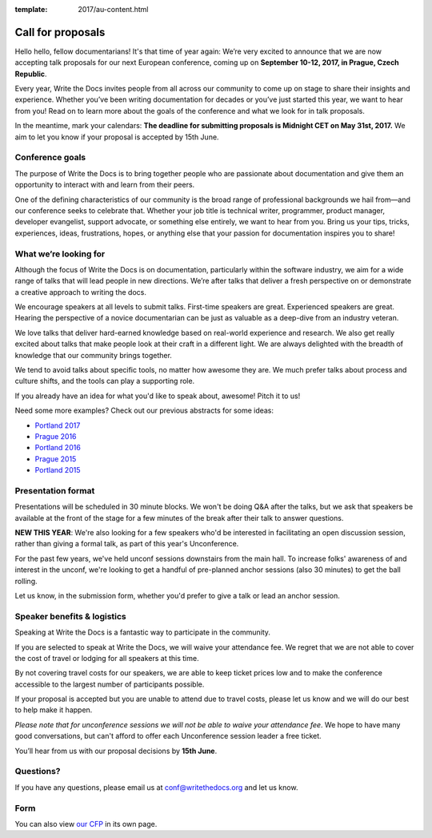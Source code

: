 :template: 2017/au-content.html

Call for proposals
==================

Hello hello, fellow documentarians! It's that time of year again: We’re very
excited to announce that we are now accepting talk proposals for our next
European conference, coming up on **September 10-12, 2017, in Prague, Czech
Republic**.

Every year, Write the Docs invites people from all across our community to come
up on stage to share their insights and experience. Whether you’ve been writing
documentation for decades or you’ve just started this year, we want to hear from
you! Read on to learn more about the goals of the conference and what we look
for in talk proposals.

In the meantime, mark your calendars: **The deadline for submitting proposals is
Midnight CET on May 31st, 2017.** We aim to let you know if your proposal is
accepted by 15th June.

Conference goals
----------------

The purpose of Write the Docs is to bring together people who are passionate
about documentation and give them an opportunity to interact with and learn from
their peers.

One of the defining characteristics of our community is the broad range of
professional backgrounds we hail from—and our conference seeks to celebrate
that. Whether your job title is technical writer, programmer, product manager,
developer evangelist, support advocate, or something else entirely, we want to
hear from you. Bring us your tips, tricks, experiences, ideas, frustrations,
hopes, or anything else that your passion for documentation inspires you to
share!

What we’re looking for
----------------------

Although the focus of Write the Docs is on documentation, particularly within
the software industry, we aim for a wide range of talks that will lead people
in new directions. We’re after talks that deliver a fresh perspective on or
demonstrate a creative approach to writing the docs.

We encourage speakers at all levels to submit talks. First-time speakers are
great. Experienced speakers are great. Hearing the perspective of a novice
documentarian can be just as valuable as a deep-dive from an industry veteran.

We love talks that deliver hard-earned knowledge based on real-world experience
and research. We also get really excited about talks that make people look at
their craft in a different light. We are always delighted with the breadth of
knowledge that our community brings together.

We tend to avoid talks about specific tools, no matter how awesome they are.
We much prefer talks about process and culture shifts,
and the tools can play a supporting role.

If you already have an idea for what you'd like to speak about, awesome! Pitch it to us!

Need some more examples?
Check out our previous abstracts for some ideas:

* `Portland 2017 <http://www.writethedocs.org/conf/na/2017/speakers/>`_
* `Prague 2016 <http://www.writethedocs.org/conf/eu/2016/speakers/>`_
* `Portland 2016 <http://www.writethedocs.org/conf/na/2016/speakers/>`_
* `Prague 2015 <http://www.writethedocs.org/conf/eu/2015/speakers/>`_
* `Portland 2015 <http://www.writethedocs.org/conf/na/2015/speakers/>`_

Presentation format
-------------------

Presentations will be scheduled in 30 minute blocks. We won't be doing Q&A after
the talks, but we ask that speakers be available at the front of the stage
for a few minutes of the break after their talk to answer questions.

**NEW THIS YEAR**: We're also looking for a few speakers who'd be interested in facilitating an open discussion session,
rather than giving a formal talk, as part of this year's Unconference.

For the past few years, we've held unconf sessions downstairs from the main hall. To increase folks' awareness of and interest in the unconf,
we're looking to get a handful of pre-planned anchor sessions (also 30 minutes) to get the ball rolling.

Let us know, in the submission form, whether you'd prefer to give a talk or lead
an anchor session.

Speaker benefits & logistics
----------------------------

Speaking at Write the Docs is a fantastic way to participate in the community.

If you are selected to speak at Write the Docs, we will waive your attendance
fee. We regret that we are not able to cover the cost of travel or lodging for
all speakers at this time.

By not covering travel costs for our speakers, we are able to keep ticket prices
low and to make the conference accessible to the largest number of participants possible.

If your proposal is accepted but you are unable to attend due to travel costs, please
let us know and we will do our best to help make it happen.

*Please note that for unconference sessions we will not be able to waive your attendance fee*.
We hope to have many good conversations, but can't afford to offer each Unconference session leader a free ticket.

You’ll hear from us with our proposal decisions by **15th June**.

Questions?
----------

If you have any questions, please email us at conf@writethedocs.org and
let us know.

Form
----

You can also view `our CFP <https://docs.google.com/forms/d/e/1FAIpQLSdphOZ5udg0LtuP-HVyJ2oybynNA_1eB_QRvVWMv45o5l5RZA/viewform>`_ in its own page.

.. raw:: html

	<iframe src="https://docs.google.com/forms/d/e/1FAIpQLSdphOZ5udg0LtuP-HVyJ2oybynNA_1eB_QRvVWMv45o5l5RZA/viewform?embedded=true" width="600" height="800" frameborder="0" marginheight="0" marginwidth="0">Loading...</iframe>
